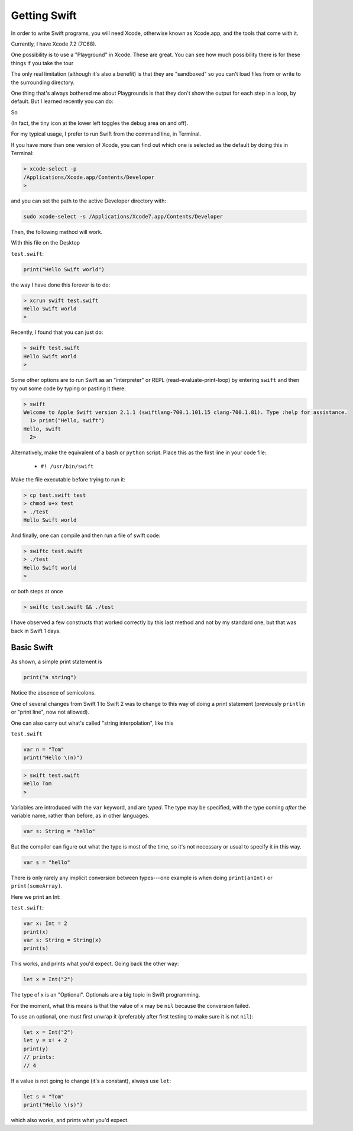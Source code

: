 .. _getting_swift:

#############
Getting Swift
#############

In order to write Swift programs, you will need Xcode, otherwise known as Xcode.app, and the tools that come with it.

Currently, I have Xcode 7.2 (7C68).  

One possibility is to use a "Playground" in Xcode.  These are great.  You can see how much possibility there is for these things if you take the tour

The only real limitation (although it's also a benefit) is that they are "sandboxed" so you can't load files from or write to the surrounding directory.

One thing that's always bothered me about Playgrounds is that they don't show the output for each step in a loop, by default.  But I learned recently you can do:

.. image:: /figures/show_debug.png
  :scale: 100 %

So

.. image:: /figures/debug.png
  :scale: 100 %

(In fact, the tiny icon at the lower left toggles the debug area on and off).

For my typical usage, I prefer to run Swift from the command line, in Terminal.

If you have more than one version of Xcode, you can find out which one is selected as the default by doing this in Terminal:

.. sourcecode:: bash

    > xcode-select -p
    /Applications/Xcode.app/Contents/Developer
    >

and you can set the path to the active Developer directory with:

.. sourcecode:: bash

    sudo xcode-select -s /Applications/Xcode7.app/Contents/Developer
    
Then, the following method will work.  

With this file on the Desktop

``test.swift``:

.. code-block:: swift

    print("Hello Swift world")

the way I have done this forever is to do:

.. sourcecode:: bash

    > xcrun swift test.swift
    Hello Swift world
    >

Recently, I found that you can just do:

.. sourcecode:: bash

    > swift test.swift
    Hello Swift world
    >

Some other options are to run Swift as an "interpreter" or REPL (read-evaluate-print-loop) by entering ``swift`` and then try out some code by typing or pasting it there:

.. sourcecode:: bash

    > swift
    Welcome to Apple Swift version 2.1.1 (swiftlang-700.1.101.15 clang-700.1.81). Type :help for assistance.
      1> print("Hello, swift")
    Hello, swift
      2>
      
Alternatively, make the equivalent of a ``bash`` or ``python`` script.  Place this as the first line in your code file:

    - ``#! /usr/bin/swift``

Make the file executable before trying to run it:

.. sourcecode:: bash

    > cp test.swift test
    > chmod u+x test
    > ./test
    Hello Swift world

And finally, one can compile and then run a file of swift code:

.. sourcecode:: bash

    > swiftc test.swift
    > ./test
    Hello Swift world
    >

or both steps at once

.. sourcecode:: bash

    > swiftc test.swift && ./test
    
I have observed a few constructs that worked correctly by this last method and not by my standard one, but that was back in Swift 1 days.

-----------
Basic Swift
-----------

As shown, a simple print statement is

.. code-block:: swift

    print("a string")
    
Notice the absence of semicolons.

One of several changes from Swift 1 to Swift 2 was to change to this way of doing a print statement (previously ``println`` or "print line", now not allowed).

One can also carry out what's called "string interpolation", like this

``test.swift``

.. code-block:: swift

    var n = "Tom"
    print("Hello \(n)")

.. sourcecode:: bash

    > swift test.swift 
    Hello Tom
    >

Variables are introduced with the ``var`` keyword, and are *typed*.  The type may be specified, with the type coming *after* the variable name, rather than before, as in other languages.

.. code-block:: swift

    var s: String = "hello"

But the compiler can figure out what the type is most of the time, so it's not necessary or usual to specify it in this way.

.. code-block:: swift

    var s = "hello"

There is only rarely any implicit conversion between types---one example is when doing ``print(anInt)`` or ``print(someArray)``.  

Here we print an Int:

``test.swift``:

.. code-block:: swift

    var x: Int = 2
    print(x)
    var s: String = String(x)
    print(s)
    
This works, and prints what you'd expect.  Going back the other way:

.. code-block:: swift

    let x = Int("2")

The type of x is an "Optional".  Optionals are a big topic in Swift programming.

For the moment, what this means is that the value of ``x`` may be ``nil`` because the conversion failed.  

To use an optional, one must first unwrap it (preferably after first testing to make sure it is not ``nil``):

.. code-block:: swift

    let x = Int("2")
    let y = x! + 2
    print(y)
    // prints:
    // 4

If a value is not going to change (it's a constant), always use ``let``:

.. code-block:: swift

    let s = "Tom"
    print("Hello \(s)")

which also works, and prints what you'd expect.  